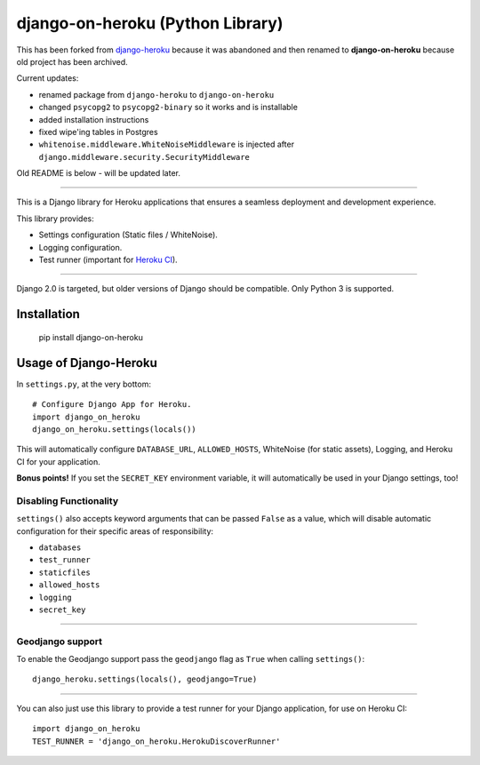 django-on-heroku (Python Library)
=================================

This has been forked from `django-heroku <https://github.com/heroku/django-heroku>`_ because it was abandoned and then renamed to **django-on-heroku** because old project has been archived.

Current updates:

- renamed package from ``django-heroku`` to ``django-on-heroku``
- changed ``psycopg2`` to ``psycopg2-binary`` so it works and is installable
- added installation instructions
- fixed wipe'ing tables in Postgres
- ``whitenoise.middleware.WhiteNoiseMiddleware`` is injected after ``django.middleware.security.SecurityMiddleware``

Old README is below - will be updated later.

--------------

.. image:: https://travis-ci.org/heroku/django-heroku.svg?branch=master
    :target: https://travis-ci.org/heroku/django-heroku

This is a Django library for Heroku applications that ensures a seamless deployment and development experience.

This library provides:

-  Settings configuration (Static files / WhiteNoise).
-  Logging configuration.
-  Test runner (important for `Heroku CI <https://www.heroku.com/continuous-integration>`_).

--------------

Django 2.0 is targeted, but older versions of Django should be compatible. Only Python 3 is supported.

Installation
------------

    pip install django-on-heroku

Usage of Django-Heroku
----------------------

In ``settings.py``, at the very bottom::

    # Configure Django App for Heroku.
    import django_on_heroku
    django_on_heroku.settings(locals())

This will automatically configure ``DATABASE_URL``, ``ALLOWED_HOSTS``, WhiteNoise (for static assets), Logging, and Heroku CI for your application.

**Bonus points!** If you set the ``SECRET_KEY`` environment variable, it will automatically be used in your Django settings, too!

Disabling Functionality
///////////////////////

``settings()`` also accepts keyword arguments that can be passed ``False`` as a value, which will disable automatic configuration for their specific areas of responsibility:

- ``databases``
- ``test_runner``
- ``staticfiles``
- ``allowed_hosts``
- ``logging``
- ``secret_key``

-----------------------


Geodjango support
///////////////////////
To enable the Geodjango support pass the ``geodjango`` flag as ``True`` when calling ``settings()``::

    django_heroku.settings(locals(), geodjango=True)

-----------------------

You can also just use this library to provide a test runner for your Django application, for use on Heroku CI::

    import django_on_heroku
    TEST_RUNNER = 'django_on_heroku.HerokuDiscoverRunner'
